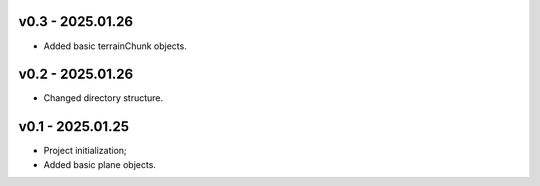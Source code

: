 v0.3 - 2025.01.26
------
* Added basic terrainChunk objects.

v0.2 - 2025.01.26
------
* Changed directory structure.

v0.1 - 2025.01.25
------
* Project initialization;
* Added basic plane objects.
